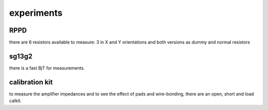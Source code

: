 ####################
experiments
####################

RPPD
#########

.. image:: _static/exp_layout.png
    :align: center

there are 6 resistors available to measure: 
3 in X and Y orientations
and both versions as dummy and normal resistors


sg13g2
#######

there is a fast BjT for measurements.


calibration kit
###############

to measure the amplifier impedances and to see the effect of pads and wire-bonding, there are an open, short and load calkit.